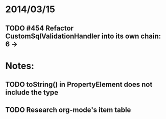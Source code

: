 * 2014/03/15
** TODO #454 Refactor CustomSqlValidationHandler into its own chain: 6 ->

* Notes:
** TODO toString() in PropertyElement does not include the type
** TODO Research org-mode's item table
